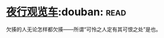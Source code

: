 * [[https://book.douban.com/subject/6901136/][夜行观览车]]:douban::read:
欠揍的人无论怎样都欠揍——所谓“可怜之人定有其可恨之处”是也。
